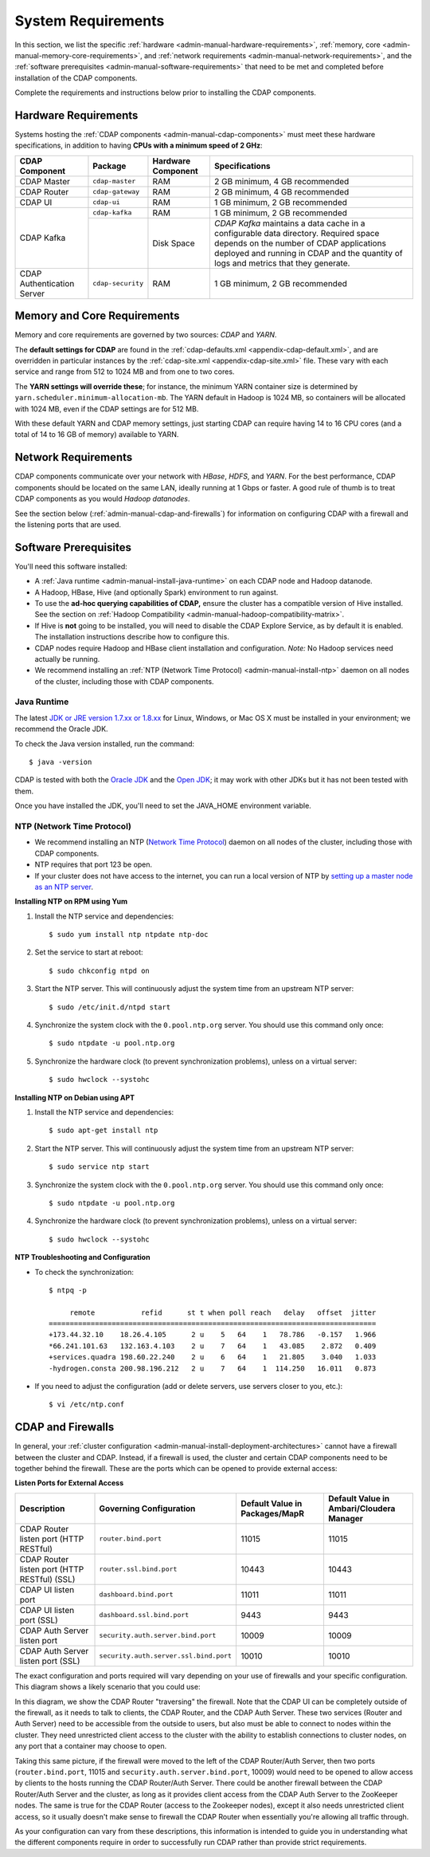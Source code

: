 .. meta::
    :author: Cask Data, Inc.
    :copyright: Copyright © 2014-2016 Cask Data, Inc.

.. _admin-manual-system-requirements:

===================
System Requirements
===================

In this section, we list the specific
:ref:`hardware <admin-manual-hardware-requirements>`,
:ref:`memory, core <admin-manual-memory-core-requirements>`, and
:ref:`network requirements <admin-manual-network-requirements>`, and the
:ref:`software prerequisites <admin-manual-software-requirements>`
that need to be met and completed before installation of the CDAP components.

Complete the requirements and instructions below prior to installing the CDAP components.

.. _admin-manual-hardware-requirements:

Hardware Requirements
=====================
Systems hosting the :ref:`CDAP components <admin-manual-cdap-components>`
must meet these hardware specifications, in addition to having
**CPUs with a minimum speed of 2 GHz**:

+----------------------------+-------------------+--------------------+-----------------------------------------+
| CDAP Component             | Package           | Hardware Component | Specifications                          |
+============================+===================+====================+=========================================+
| CDAP Master                | ``cdap-master``   | RAM                | 2 GB minimum, 4 GB recommended          |
+----------------------------+-------------------+--------------------+-----------------------------------------+
| CDAP Router                | ``cdap-gateway``  | RAM                | 2 GB minimum, 4 GB recommended          |
+----------------------------+-------------------+--------------------+-----------------------------------------+
| CDAP UI                    | ``cdap-ui``       | RAM                | 1 GB minimum, 2 GB recommended          |
+----------------------------+-------------------+--------------------+-----------------------------------------+
| CDAP Kafka                 | ``cdap-kafka``    | RAM                | 1 GB minimum, 2 GB recommended          |
+                            +-------------------+--------------------+-----------------------------------------+
|                            |                   | Disk Space         | *CDAP Kafka* maintains a data cache in  |
|                            |                   |                    | a configurable data directory.          |
|                            |                   |                    | Required space depends on the number of |
|                            |                   |                    | CDAP applications deployed and running  |
|                            |                   |                    | in CDAP and the quantity of logs and    |
|                            |                   |                    | metrics that they generate.             |
+----------------------------+-------------------+--------------------+-----------------------------------------+
| CDAP Authentication Server | ``cdap-security`` | RAM                | 1 GB minimum, 2 GB recommended          |
+----------------------------+-------------------+--------------------+-----------------------------------------+

.. _admin-manual-memory-core-requirements:

Memory and Core Requirements
============================
Memory and core requirements are governed by two sources: *CDAP* and *YARN*.

The **default settings for CDAP** are found in the :ref:`cdap-defaults.xml
<appendix-cdap-default.xml>`, and are overridden in particular instances by the
:ref:`cdap-site.xml <appendix-cdap-site.xml>` file. These vary with each service and range
from 512 to 1024 MB and from one to two cores.

The **YARN settings will override these**; for instance, the minimum YARN container size is
determined by ``yarn.scheduler.minimum-allocation-mb``. The YARN default in Hadoop is 1024
MB, so containers will be allocated with 1024 MB, even if the CDAP settings are for 512 MB.

With these default YARN and CDAP memory settings, just starting CDAP can require having 14
to 16 CPU cores (and a total of 14 to 16 GB of memory) available to YARN.


.. _admin-manual-network-requirements:

Network Requirements
====================
CDAP components communicate over your network with *HBase*, *HDFS*, and *YARN*.
For the best performance, CDAP components should be located on the same LAN,
ideally running at 1 Gbps or faster. A good rule of thumb is to treat CDAP
components as you would *Hadoop datanodes*.

See the section below (:ref:`admin-manual-cdap-and-firewalls`) for information on
configuring CDAP with a firewall and the listening ports that are used.


.. _admin-manual-software-requirements:

Software Prerequisites
======================
You'll need this software installed:

- A :ref:`Java runtime <admin-manual-install-java-runtime>` on each CDAP node and Hadoop datanode.
- A Hadoop, HBase, Hive (and optionally Spark) environment to run against.
- To use the **ad-hoc querying capabilities of CDAP,** ensure the cluster has a compatible version of
  Hive installed. See the section on :ref:`Hadoop Compatibility <admin-manual-hadoop-compatibility-matrix>`.
- If Hive is **not** going to be installed, you will need to disable the CDAP Explore
  Service, as by default it is enabled. The installation instructions describe how to configure this.
- CDAP nodes require Hadoop and HBase client installation and configuration.
  *Note:* No Hadoop services need actually be running.
- We recommend installing an :ref:`NTP (Network Time Protocol) <admin-manual-install-ntp>`
  daemon on all nodes of the cluster, including those with CDAP components.

.. _admin-manual-install-java-runtime:

Java Runtime
------------
The latest `JDK or JRE version 1.7.xx or 1.8.xx <http://www.java.com/en/download/manual.jsp>`__
for Linux, Windows, or Mac OS X must be installed in your environment; we recommend the Oracle JDK.

.. highlight:: console

To check the Java version installed, run the command::

  $ java -version

CDAP is tested with both the `Oracle JDK <http://www.java.com/en/download/manual.jsp>`__ and the
`Open JDK <http://openjdk.java.net>`__; it may work with other JDKs but it has not been tested with them.

Once you have installed the JDK, you'll need to set the JAVA_HOME environment variable.

.. _admin-manual-install-ntp:

NTP (Network Time Protocol)
---------------------------
- We recommend installing an NTP (`Network Time Protocol <http://www.ntp.org>`__) daemon
  on all nodes of the cluster, including those with CDAP components.
- NTP requires that port 123 be open.
- If your cluster does not have access to the internet, you can run a local version of NTP
  by `setting up a master node as an NTP server <http://www.borngeek.com/2008/04/03/using-ntp-on-a-private-network/>`__.

**Installing NTP on RPM using Yum**

#. Install the NTP service and dependencies::

    $ sudo yum install ntp ntpdate ntp-doc

#. Set the service to start at reboot::

    $ sudo chkconfig ntpd on

#. Start the NTP server. This will continuously adjust the system time from an upstream NTP server::

    $ sudo /etc/init.d/ntpd start

#. Synchronize the system clock with the ``0.pool.ntp.org`` server. You should use this command only once::

    $ sudo ntpdate -u pool.ntp.org

#. Synchronize the hardware clock (to prevent synchronization problems), unless on a virtual server::

    $ sudo hwclock --systohc

**Installing NTP on Debian using APT**

#. Install the NTP service and dependencies::

    $ sudo apt-get install ntp

#. Start the NTP server. This will continuously adjust the system time from an upstream NTP server::

    $ sudo service ntp start

#. Synchronize the system clock with the ``0.pool.ntp.org`` server. You should use this command only once::

    $ sudo ntpdate -u pool.ntp.org

#. Synchronize the hardware clock (to prevent synchronization problems), unless on a virtual server::

    $ sudo hwclock --systohc

**NTP Troubleshooting and Configuration**

- To check the synchronization::

    $ ntpq -p

         remote           refid      st t when poll reach   delay   offset  jitter
    ==============================================================================
    +173.44.32.10    18.26.4.105      2 u    5   64    1   78.786   -0.157   1.966
    *66.241.101.63   132.163.4.103    2 u    7   64    1   43.085    2.872   0.409
    +services.quadra 198.60.22.240    2 u    6   64    1   21.805    3.040   1.033
    -hydrogen.consta 200.98.196.212   2 u    7   64    1  114.250   16.011   0.873

- If you need to adjust the configuration (add or delete servers, use servers closer to you, etc.)::

    $ vi /etc/ntp.conf


.. _admin-manual-cdap-and-firewalls:

CDAP and Firewalls
==================
In general, your :ref:`cluster configuration <admin-manual-install-deployment-architectures>`
cannot have a firewall between the cluster and CDAP. Instead, if a firewall is used, the
cluster and certain CDAP components need to be together behind the firewall. These are the
ports which can be opened to provide external access:

**Listen Ports for External Access**

.. csv-table::
   :header: "Description", "Governing Configuration", "Default Value in Packages/MapR", "Default Value in Ambari/Cloudera Manager"
   :widths: 25, 25, 25, 25

   "CDAP Router listen port (HTTP RESTful)", "``router.bind.port``", "11015", "11015"
   "CDAP Router listen port (HTTP RESTful) (SSL)", "``router.ssl.bind.port``", "10443", "10443"
   "CDAP UI listen port", "``dashboard.bind.port``", "11011", "11011"
   "CDAP UI listen port (SSL)", "``dashboard.ssl.bind.port``", "9443", "9443"
   "CDAP Auth Server listen port", "``security.auth.server.bind.port``", "10009", "10009"
   "CDAP Auth Server listen port (SSL)", "``security.auth.server.ssl.bind.port``", "10010", "10010"

The exact configuration and ports required will vary depending on your use of firewalls
and your specific configuration. This diagram shows a likely scenario that you could use:

.. image:: ../../developer-manual/source/_images/arch_components_view.png
   :width: 6in
   :align: center

In this diagram, we show the CDAP Router "traversing" the firewall. Note that the CDAP UI
can be completely outside of the firewall, as it needs to talk to clients, the CDAP
Router, and the CDAP Auth Server. These two services (Router and Auth Server) need to be
accessible from the outside to users, but also must be able to connect to nodes within the
cluster. They need unrestricted client access to the cluster with the ability to establish
connections to cluster nodes, on any port that a container may choose to open.

Taking this same picture, if the firewall were moved to the left of the CDAP Router/Auth
Server, then two ports (``router.bind.port``, 11015 and
``security.auth.server.bind.port``, 10009) would need to be opened to allow access by
clients to the hosts running the CDAP Router/Auth Server. There could be another firewall
between the CDAP Router/Auth Server and the cluster, as long as it provides client access
from the CDAP Auth Server to the ZooKeeper nodes. The same is true for the CDAP Router
(access to the Zookeeper nodes), except it also needs unrestricted client access, so it
usually doesn't make sense to firewall the CDAP Router when essentially you're allowing
all traffic through.

As your configuration can vary from these descriptions, this information is intended to
guide you in understanding what the different components require in order to successfully
run CDAP rather than provide strict requirements.
